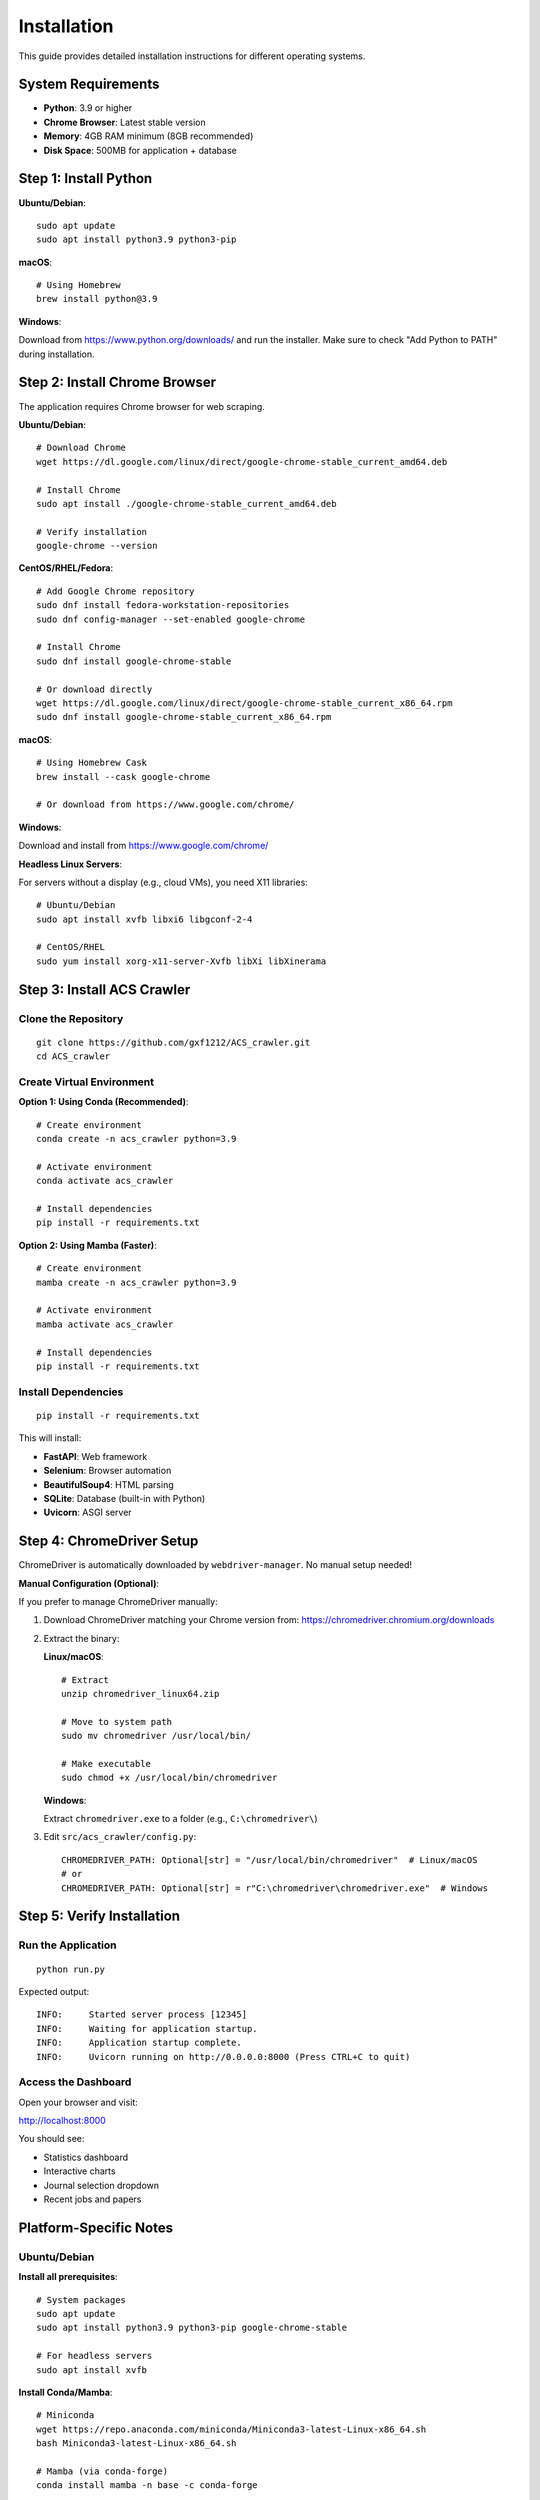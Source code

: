 Installation
============

This guide provides detailed installation instructions for different operating systems.

System Requirements
-------------------

* **Python**: 3.9 or higher
* **Chrome Browser**: Latest stable version
* **Memory**: 4GB RAM minimum (8GB recommended)
* **Disk Space**: 500MB for application + database

Step 1: Install Python
-----------------------

**Ubuntu/Debian**::

    sudo apt update
    sudo apt install python3.9 python3-pip

**macOS**::

    # Using Homebrew
    brew install python@3.9

**Windows**:

Download from https://www.python.org/downloads/ and run the installer.
Make sure to check "Add Python to PATH" during installation.

Step 2: Install Chrome Browser
-------------------------------

The application requires Chrome browser for web scraping.

**Ubuntu/Debian**::

    # Download Chrome
    wget https://dl.google.com/linux/direct/google-chrome-stable_current_amd64.deb

    # Install Chrome
    sudo apt install ./google-chrome-stable_current_amd64.deb

    # Verify installation
    google-chrome --version

**CentOS/RHEL/Fedora**::

    # Add Google Chrome repository
    sudo dnf install fedora-workstation-repositories
    sudo dnf config-manager --set-enabled google-chrome

    # Install Chrome
    sudo dnf install google-chrome-stable

    # Or download directly
    wget https://dl.google.com/linux/direct/google-chrome-stable_current_x86_64.rpm
    sudo dnf install google-chrome-stable_current_x86_64.rpm

**macOS**::

    # Using Homebrew Cask
    brew install --cask google-chrome

    # Or download from https://www.google.com/chrome/

**Windows**:

Download and install from https://www.google.com/chrome/

**Headless Linux Servers**:

For servers without a display (e.g., cloud VMs), you need X11 libraries::

    # Ubuntu/Debian
    sudo apt install xvfb libxi6 libgconf-2-4

    # CentOS/RHEL
    sudo yum install xorg-x11-server-Xvfb libXi libXinerama

Step 3: Install ACS Crawler
----------------------------

Clone the Repository
~~~~~~~~~~~~~~~~~~~~

::

    git clone https://github.com/gxf1212/ACS_crawler.git
    cd ACS_crawler

Create Virtual Environment
~~~~~~~~~~~~~~~~~~~~~~~~~~~

**Option 1: Using Conda (Recommended)**::

    # Create environment
    conda create -n acs_crawler python=3.9

    # Activate environment
    conda activate acs_crawler

    # Install dependencies
    pip install -r requirements.txt

**Option 2: Using Mamba (Faster)**::

    # Create environment
    mamba create -n acs_crawler python=3.9

    # Activate environment
    mamba activate acs_crawler

    # Install dependencies
    pip install -r requirements.txt

Install Dependencies
~~~~~~~~~~~~~~~~~~~~

::

    pip install -r requirements.txt

This will install:

* **FastAPI**: Web framework
* **Selenium**: Browser automation
* **BeautifulSoup4**: HTML parsing
* **SQLite**: Database (built-in with Python)
* **Uvicorn**: ASGI server

Step 4: ChromeDriver Setup
---------------------------

ChromeDriver is automatically downloaded by ``webdriver-manager``. No manual setup needed!

**Manual Configuration (Optional)**:

If you prefer to manage ChromeDriver manually:

1. Download ChromeDriver matching your Chrome version from:
   https://chromedriver.chromium.org/downloads

2. Extract the binary:

   **Linux/macOS**::

       # Extract
       unzip chromedriver_linux64.zip

       # Move to system path
       sudo mv chromedriver /usr/local/bin/

       # Make executable
       sudo chmod +x /usr/local/bin/chromedriver

   **Windows**:

   Extract ``chromedriver.exe`` to a folder (e.g., ``C:\chromedriver\``)

3. Edit ``src/acs_crawler/config.py``::

       CHROMEDRIVER_PATH: Optional[str] = "/usr/local/bin/chromedriver"  # Linux/macOS
       # or
       CHROMEDRIVER_PATH: Optional[str] = r"C:\chromedriver\chromedriver.exe"  # Windows

Step 5: Verify Installation
----------------------------

Run the Application
~~~~~~~~~~~~~~~~~~~

::

    python run.py

Expected output::

    INFO:     Started server process [12345]
    INFO:     Waiting for application startup.
    INFO:     Application startup complete.
    INFO:     Uvicorn running on http://0.0.0.0:8000 (Press CTRL+C to quit)

Access the Dashboard
~~~~~~~~~~~~~~~~~~~~

Open your browser and visit:

http://localhost:8000

You should see:

* Statistics dashboard
* Interactive charts
* Journal selection dropdown
* Recent jobs and papers

Platform-Specific Notes
-----------------------

Ubuntu/Debian
~~~~~~~~~~~~~

**Install all prerequisites**::

    # System packages
    sudo apt update
    sudo apt install python3.9 python3-pip google-chrome-stable

    # For headless servers
    sudo apt install xvfb

**Install Conda/Mamba**::

    # Miniconda
    wget https://repo.anaconda.com/miniconda/Miniconda3-latest-Linux-x86_64.sh
    bash Miniconda3-latest-Linux-x86_64.sh

    # Mamba (via conda-forge)
    conda install mamba -n base -c conda-forge

macOS
~~~~~

**Using Homebrew**::

    # Install Homebrew (if not installed)
    /bin/bash -c "$(curl -fsSL https://raw.githubusercontent.com/Homebrew/install/HEAD/install.sh)"

    # Install prerequisites
    brew install python@3.9 google-chrome

    # Install Conda
    brew install --cask miniconda

Windows
~~~~~~~

1. **Install Python**: Download from https://www.python.org/
2. **Install Chrome**: Download from https://www.google.com/chrome/
3. **Install Conda**: Download Miniconda from https://docs.conda.io/en/latest/miniconda.html

**PowerShell commands**::

    # Clone repository
    git clone https://github.com/gxf1212/ACS_crawler.git
    cd ACS_crawler

    # Create conda environment
    conda create -n acs_crawler python=3.9
    conda activate acs_crawler

    # Install dependencies
    pip install -r requirements.txt

    # Run application
    python run.py

Docker Installation (Alternative)
----------------------------------

For containerized deployment::

    # Pull image (when available)
    docker pull ghcr.io/gxf1212/acs_crawler:latest

    # Or build from source
    docker build -t acs_crawler .

    # Run container
    docker run -p 8000:8000 -v $(pwd)/data:/app/data acs_crawler

Troubleshooting
---------------

Chrome not found
~~~~~~~~~~~~~~~~

**Error**: ``Chrome binary not found``

**Solution**:

* Verify Chrome installation: ``google-chrome --version`` (Linux/macOS) or check "Add or Remove Programs" (Windows)
* On Linux servers, ensure X11 libraries are installed: ``sudo apt install xvfb``

ChromeDriver version mismatch
~~~~~~~~~~~~~~~~~~~~~~~~~~~~~~

**Error**: ``ChromeDriver version X.Y doesn't match Chrome version A.B``

**Solution**:

* Use auto-download (default, recommended)
* Or manually download matching version from https://chromedriver.chromium.org/downloads
* Check versions: ``google-chrome --version`` and ``chromedriver --version``

Port 8000 already in use
~~~~~~~~~~~~~~~~~~~~~~~~~

**Error**: ``Address already in use``

**Solution**:

Change port in ``run.py``::

    uvicorn.run(app, host="0.0.0.0", port=8080)  # Use 8080 instead

Permission denied (ChromeDriver)
~~~~~~~~~~~~~~~~~~~~~~~~~~~~~~~~~

**Error**: ``Permission denied: chromedriver``

**Solution (Linux/macOS)**::

    chmod +x /path/to/chromedriver

Import errors
~~~~~~~~~~~~~

**Error**: ``ModuleNotFoundError``

**Solution**::

    # Ensure you're in the correct environment
    conda activate acs_crawler

    # Reinstall dependencies
    pip install -r requirements.txt --force-reinstall

Database locked
~~~~~~~~~~~~~~~

**Error**: ``database is locked``

**Solution**:

* Ensure only one instance is running
* Check for stale lock files in ``data/``
* Restart the application

Getting Help
------------

If you encounter issues not covered here:

* 📚 Check the `Troubleshooting Guide <troubleshooting.html>`_
* 🐛 `Report an Issue <https://github.com/gxf1212/ACS_crawler/issues>`_
* 💬 `Ask in Discussions <https://github.com/gxf1212/ACS_crawler/discussions>`_

